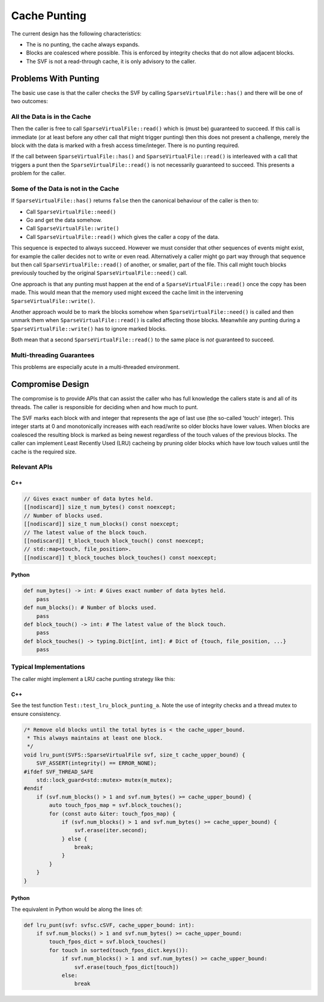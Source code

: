.. _cache_punting:

Cache Punting
#############

The current design has the following characteristics:

- The is no punting, the cache always expands.
- Blocks are coalesced where possible. This is enforced by integrity checks that do not allow adjacent blocks.
- The SVF is not a read-through cache, it is only advisory to the caller.

Problems With Punting
=====================

The basic use case is that the caller checks the SVF by calling ``SparseVirtualFile::has()`` and there will be one of
two outcomes:

All the Data is in the Cache
----------------------------

Then the caller is free to call ``SparseVirtualFile::read()`` which is (must be) guaranteed to succeed.
If this call is immediate (or at least before any other call that might trigger punting) then this does not present a
challenge, merely the block with the data is marked with a fresh access time/integer.
There is no punting required.

If the call between ``SparseVirtualFile::has()`` and ``SparseVirtualFile::read()`` is interleaved with a call that
triggers a punt then the ``SparseVirtualFile::read()`` is not necessarily guaranteed to succeed.
This presents a problem for the caller.

Some of the Data is not in the Cache
------------------------------------

If ``SparseVirtualFile::has()`` returns ``false`` then the canonical behaviour of the caller is then to:

- Call ``SparseVirtualFile::need()``
- Go and get the data somehow.
- Call ``SparseVirtualFile::write()``
- Call ``SparseVirtualFile::read()`` which gives the caller a copy of the data.

This sequence is expected to always succeed.
However we must consider that other sequences of events might exist, for example the caller decides not to write or
even read.
Alternatively a caller might go part way through that sequence but then call ``SparseVirtualFile::read()`` of another,
or smaller, part of the file.
This call might touch blocks previously touched by the original ``SparseVirtualFile::need()`` call.

One approach is that any punting must happen at the end of a ``SparseVirtualFile::read()`` once the copy has been made.
This would mean that the memory used might exceed the cache limit in the intervening ``SparseVirtualFile::write()``.

Another approach would be to mark the blocks somehow when ``SparseVirtualFile::need()`` is called and then unmark them
when ``SparseVirtualFile::read()`` is called affecting those blocks.
Meanwhile any punting during a ``SparseVirtualFile::write()`` has to ignore marked blocks.

Both mean that a second ``SparseVirtualFile::read()`` to the same place is *not* guaranteed to succeed.

Multi-threading Guarantees
--------------------------

This problems are especially acute in a multi-threaded environment.


Compromise Design
=================

The compromise is to provide APIs that can assist the caller who has full knowledge the callers state is and all of its
threads.
The caller is responsible for deciding when and how much to punt.

The SVF marks each block with and integer that represents the age of last use (the so-called 'touch' integer).
This integer starts at 0 and monotonically increases with each read/write so older blocks have lower values.
When blocks are coalesced the resulting block is marked as being newest regardless of the touch values of the previous
blocks.
The caller can implement Least Recently Used (LRU) cacheing by pruning older blocks which have low touch values until
the cache is the required size.

Relevant APIs
--------------

C++
^^^

.. code-block:: cpp

    // Gives exact number of data bytes held.
    [[nodiscard]] size_t num_bytes() const noexcept;
    // Number of blocks used.
    [[nodiscard]] size_t num_blocks() const noexcept;
    // The latest value of the block touch.
    [[nodiscard]] t_block_touch block_touch() const noexcept;
    // std::map<touch, file_position>.
    [[nodiscard]] t_block_touches block_touches() const noexcept;

Python
^^^^^^

.. code-block:: python

    def num_bytes() -> int: # Gives exact number of data bytes held.
        pass
    def num_blocks(): # Number of blocks used.
        pass
    def block_touch() -> int: # The latest value of the block touch.
        pass
    def block_touches() -> typing.Dict[int, int]: # Dict of {touch, file_position, ...}
        pass

Typical Implementations
-----------------------

The caller might implement a LRU cache punting strategy like this:

C++
^^^

See the test function ``Test::test_lru_block_punting_a``.
Note the use of integrity checks and a thread mutex to ensure consistency.

.. code-block:: cpp

    /* Remove old blocks until the total bytes is < the cache_upper_bound.
     * This always maintains at least one block.
     */
    void lru_punt(SVFS::SparseVirtualFile svf, size_t cache_upper_bound) {
        SVF_ASSERT(integrity() == ERROR_NONE);
    #ifdef SVF_THREAD_SAFE
        std::lock_guard<std::mutex> mutex(m_mutex);
    #endif
        if (svf.num_blocks() > 1 and svf.num_bytes() >= cache_upper_bound) {
            auto touch_fpos_map = svf.block_touches();
            for (const auto &iter: touch_fpos_map) {
                if (svf.num_blocks() > 1 and svf.num_bytes() >= cache_upper_bound) {
                    svf.erase(iter.second);
                } else {
                    break;
                }
            }
        }
    }

Python
^^^^^^

The equivalent in Python would be along the lines of:

.. code-block:: python

    def lru_punt(svf: svfsc.cSVF, cache_upper_bound: int):
        if svf.num_blocks() > 1 and svf.num_bytes() >= cache_upper_bound:
            touch_fpos_dict = svf.block_touches()
            for touch in sorted(touch_fpos_dict.keys()):
                if svf.num_blocks() > 1 and svf.num_bytes() >= cache_upper_bound:
                    svf.erase(touch_fpos_dict[touch])
                else:
                    break
